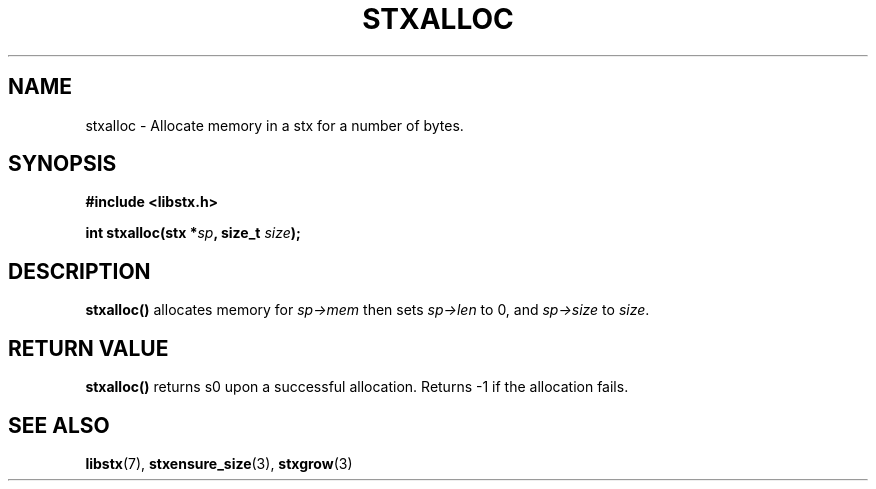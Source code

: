 .TH STXALLOC 3 libstx
.SH NAME
 stxalloc - Allocate memory in a stx for a number of bytes.
.SH SYNOPSIS
.B #include <libstx.h>

.B int stxalloc(stx *\fIsp\fP, size_t \fIsize\fP);
.SH DESCRIPTION
.B stxalloc()
allocates memory for
.I sp->mem
then sets
.I sp->len
to 0, and
.I sp->size
to
.IR size .
.SH RETURN VALUE
.B stxalloc()
returns s0 upon a successful allocation. Returns -1 if the allocation fails.
.SH SEE ALSO
.BR libstx (7),
.BR stxensure_size (3),
.BR stxgrow (3)
